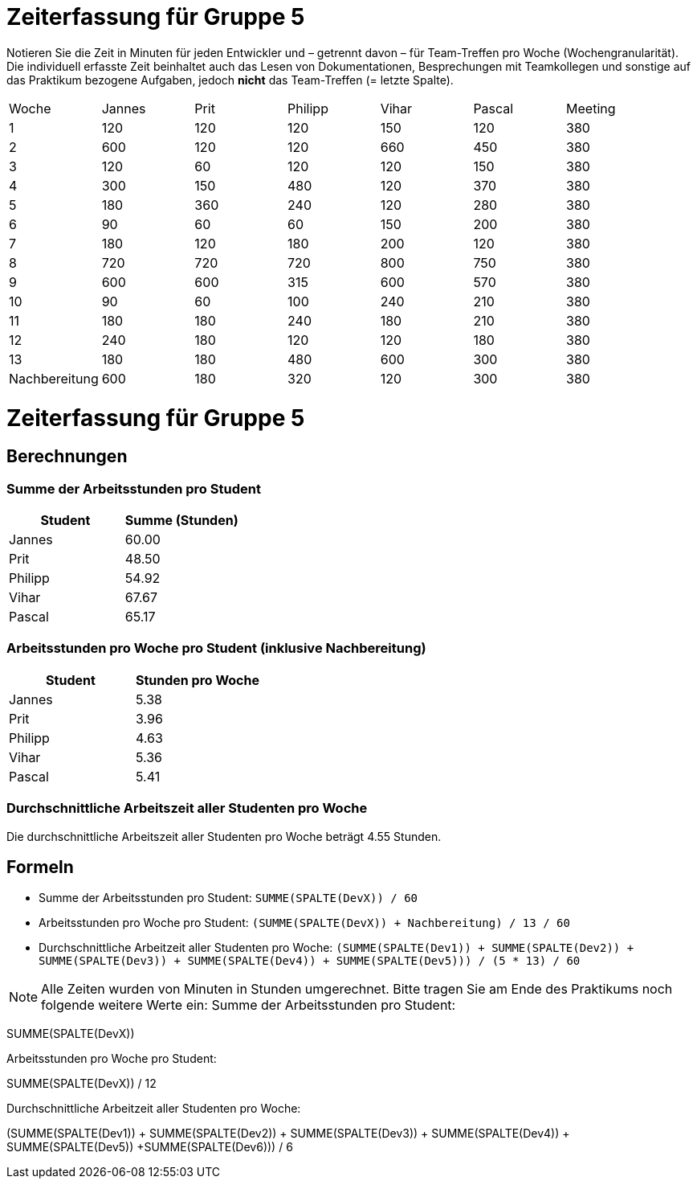 = Zeiterfassung für Gruppe 5

Notieren Sie die Zeit in Minuten für jeden Entwickler und – getrennt davon – für Team-Treffen pro Woche (Wochengranularität).
Die individuell erfasste Zeit beinhaltet auch das Lesen von Dokumentationen, Besprechungen mit Teamkollegen und sonstige auf das Praktikum bezogene Aufgaben, jedoch *nicht* das Team-Treffen (= letzte Spalte).

// See http://asciidoctor.org/docs/user-manual/#tables
[option="headers"]
|===
|Woche |Jannes |Prit |Philipp |Vihar |Pascal |Meeting
|1  |120   |120    |120    |150    |120    |380       
|2  |600   |120    |120    |660    |450    |380        
|3  |120   |60   |120    |120    |150    |380
|4  |300  |150   |480    |120    |370    |380
|5  |180 |360    |240    |120    |280    |380
|6  |90   |60   |60    |150    |200    |380        
|7  |180   |120    |180    |200    |120   |380        
|8  |720   |720   |720    |800    |750    |380
|9  |600  |600    |315    |600    |570    |380
|10  |90  |60   |100    |240    |210   |380
|11  |180  |180    |240    |180    |210   |380
|12  |240  |180    |120    |120    |180   |380
|13  |180   |180   |480    |600    |300   |380
|Nachbereitung |600   |180    |320    |120    |300   |380
|===
= Zeiterfassung für Gruppe 5


== Berechnungen

=== Summe der Arbeitsstunden pro Student

[options="header"]
|===
|Student |Summe (Stunden)
|Jannes |60.00
|Prit |48.50
|Philipp |54.92
|Vihar |67.67
|Pascal |65.17
|===

=== Arbeitsstunden pro Woche pro Student (inklusive Nachbereitung)

[options="header"]
|===
|Student |Stunden pro Woche
|Jannes |5.38
|Prit |3.96
|Philipp |4.63
|Vihar |5.36
|Pascal |5.41
|===

=== Durchschnittliche Arbeitszeit aller Studenten pro Woche

Die durchschnittliche Arbeitszeit aller Studenten pro Woche beträgt 4.55 Stunden.

== Formeln

* Summe der Arbeitsstunden pro Student: `SUMME(SPALTE(DevX)) / 60`
* Arbeitsstunden pro Woche pro Student: `(SUMME(SPALTE(DevX)) + Nachbereitung) / 13 / 60`
* Durchschnittliche Arbeitzeit aller Studenten pro Woche: `(SUMME(SPALTE(Dev1)) + SUMME(SPALTE(Dev2)) + SUMME(SPALTE(Dev3)) + SUMME(SPALTE(Dev4)) + SUMME(SPALTE(Dev5))) / (5 * 13) / 60`

NOTE: Alle Zeiten wurden von Minuten in Stunden umgerechnet.
Bitte tragen Sie am Ende des Praktikums noch folgende weitere Werte ein:
Summe der Arbeitsstunden pro Student:

SUMME(SPALTE(DevX))

Arbeitsstunden pro Woche pro Student:

SUMME(SPALTE(DevX)) / 12

Durchschnittliche Arbeitzeit aller Studenten pro Woche:

(SUMME(SPALTE(Dev1)) + SUMME(SPALTE(Dev2)) + SUMME(SPALTE(Dev3)) + SUMME(SPALTE(Dev4)) + SUMME(SPALTE(Dev5)) +SUMME(SPALTE(Dev6))) / 6
